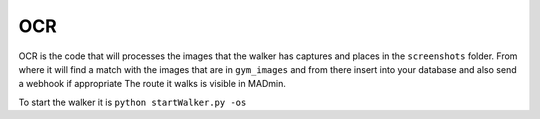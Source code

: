 OCR
======

OCR is the code that will processes the images that the walker has captures and places in the ``screenshots`` folder. From where it will find a match with the images that are in ``gym_images`` and from there insert into your database and also send a webhook if appropriate
The route it walks is visible in MADmin.

To start the walker it is ``python startWalker.py -os``